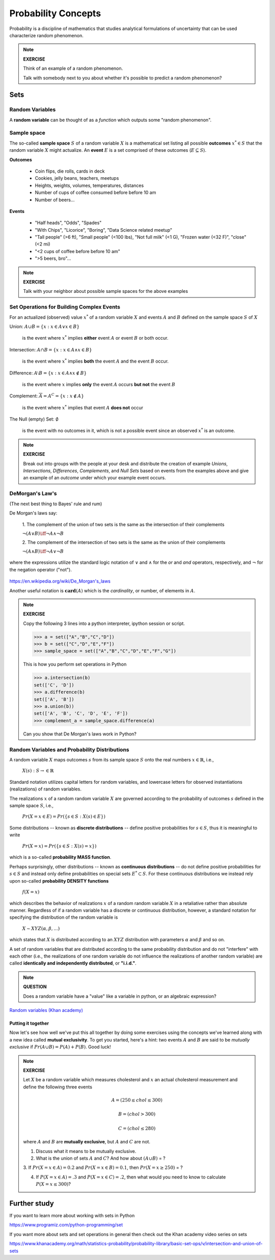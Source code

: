 .. probability lecture

======================
 Probability Concepts
======================

Probability is a discipline of mathematics that studies analytical formulations 
of uncertainty that can be used characterize random phenomenon.


.. note::

   **EXERCISE**

   Think of an example of a random phenomenon.
   
   Talk with somebody next to you about whether it's possible to predict a
   random phenomenon? 

Sets
====

Random Variables
----------------
A **random variable** can be thought of as a *function* which outputs some 
"random phenomenon". 




Sample space
------------

The so-called **sample space** :math:`S` of a random variable :math:`X`
is a mathematical set listing all possible **outcomes** :math:`x^* \in S` 
that the random variable :math:`X` might actualize. An **event** :math:`E`
is a set comprised of these outcomes (:math:`E \subseteq S`).

**Outcomes**

   * Coin flips, die rolls, cards in deck
   * Cookies, jelly beans, teachers, meetups 
   * Heights, weights, volumes, temperatures, distances
   * Number of cups of coffee consumed before before 10 am
   * Number of beers... 

**Events**

   * "Half heads", "Odds", "Spades"
   * "With Chips", "Licorice", "Boring", "Data Science related meetup"
   * "Tall people" (>6 ft), "Small people" (<100 lbs), "Not full milk" (<1 G), "Frozen water (<32 F)", "close" (<2 mi)
   * "<2 cups of coffee before before 10 am"
   * ">5 beers, bro"...

.. note:: 

   **EXERCISE**
   
   Talk with your neighbor about possible sample spaces for the
   above examples
  
Set Operations for Building Complex Events
------------------------------------------

For an actualized (observed) value :math:`x^*` of a 
random variable :math:`X` and events :math:`A` and :math:`B`
defined on the sample space :math:`S` of :math:`X`

Union: :math:`A \cup B = \{x: x \in A \vee x\in B\}`

  is the event where :math:`x^*` implies **either** event :math:`A` or event :math:`B` or both occur.

Intersection: :math:`A \cap B = \{x: x \in A \wedge x\in B\}`

  is the event where :math:`x^*` implies **both** the event :math:`A` and the event :math:`B` occur.

Difference: :math:`A \setminus B = \{x: x \in A \wedge x \notin B\}`

  is the event where :math:`x` implies **only** the event :math:`A` occurs **but not** the event :math:`B`

Complement: :math:`\overline A = A^C = \{x: x\notin A\}`

  is the event where :math:`x^*` implies that event :math:`A` **does not** occur

The Null (empty) Set: :math:`\emptyset`

  is the event with no outcomes in it, which is not a possible event
  since an observed :math:`x^*` is an outcome.

.. note:: 

   **EXERCISE**
   
   Break out into groups with the people at your desk and distribute
   the creation of example *Unions*, *Intersections*, *Differences*, 
   *Complements*, and *Null Sets* based on events from the examples
   above and give an example of an *outcome* under which your example 
   event occurs.


DeMorgan's Law's 
-------------------------------------------------------------
(The next best thing to Bayes' rule and rum)

De Morgan's laws say:

  1. The complement of the union of two sets is the same as 
  the intersection of their complements

  :math:`\neg (A \vee B) \iff \neg A \wedge \neg B`

  2. The complement of the intersection of two sets is the same as 
  the union of their complements

  :math:`\neg (A \wedge B) \iff \neg A \vee \neg B`
   
where the expressions utilize the standard logic notation 
of :math:`\vee` and :math:`\wedge` for the
`or` and `and` operators, respectively, 
and :math:`\neg` for the negation operator ("not").


.. figure:: Demorganlaws.png
   :scale: 75%
   :align: center
   :alt: demorgans-laws
   :figclass: align-center
     
`<https://en.wikipedia.org/wiki/De_Morgan's_laws>`_


Another useful notation is :math:`\mathbf{card}(A)` which is the *cardinality*,
or number, of elements in :math:`A`.

.. note::

   **EXERCISE**

   Copy the following 3 lines into a python interpreter, ipython session or script. 
		
   >>> a = set(["A","B","C","D"])
   >>> b = set(["C","D","E","F"])
   >>> sample_space = set(["A","B","C","D","E","F","G"])

   This is how you perform set operations in Python
   
   >>> a.intersection(b)
   set(['C', 'D'])
   >>> a.difference(b)
   set(['A', 'B'])
   >>> a.union(b))
   set(['A', 'B', 'C', 'D', 'E', 'F'])
   >>> complement_a = sample_space.difference(a)
   
   Can you show that De Morgan's laws work in Python?

Random Variables and Probability Distributions 
----------------------------------------------

   
A random variable :math:`X`  maps outcomes :math:`s` from its sample space :math:`S` onto the real numbers :math:`x \in \mathbb{R}`, i.e.,

        :math:`X(s) : S\rightarrow \in \mathbb{R}`

Standard notation utilizes capital letters for random variables, and lowercase letters for observed instantiations (realizations) of random variables. 

The realizations :math:`x` of a random random variable :math:`X` are governed according to the probability of outcomes :math:`s` defined in the sample space :math:`S`, i.e., 

        :math:`Pr(X=x \in E) = Pr(\{s\in S : X(s) \in E\})`

Some distributions -- known as **discrete distributions** -- define positive probabilities for :math:`s\in S`, thus it is meaningful to write 

       :math:`Pr(X=x) = Pr(\{s\in S : X(s)=x\})`

which is a so-called **probability MASS function**.

Perhaps surprisingly, other distributions -- known as **continuous distributions** -- do not define positive probabilities for :math:`s\in S` and instead only define probabilities on special sets :math:`E^* \subset S`.  For these continuous distributions we instead rely upon so-called **probability DENSITY functions** 

        :math:`f(X=x)`

which describes the behavior of realizations :math:`x` of a random random variable :math:`X` in a retaliative rather than absolute manner. Regardless of if a random variable has a discrete or continuous distribution, however, a standard notation for specifying the distribution of the random variable is

        :math:`X \sim XYZ(\alpha, \beta, ...)` 

which states that :math:`X` is distributed according to an :math:`XYZ` distribution with parameters :math:`\alpha` and :math:`\beta` and so on.

A set of random variables that are distributed according to the same probability distribution and do not "interfere" with each other (i.e., the realizations of one random variable do not influence the realizations of another random variable) are called **identically and independently distributed**, or **"i.i.d."**.


.. note::

   **QUESTION**

   Does a random variable have a "value" like a variable in python, or an
   algebraic expression?
     
`Random variables (Khan academy) <https://www.khanacademy.org/math/statistics-probability/random-variables-stats-library/discrete-and-continuous-random-variables/v/random-variables>`_

Putting it together
^^^^^^^^^^^^^^^^^^^^^^^

Now let's see how well we've put this all together by doing some  
exercises using the concepts we've learned along with a new idea 
called **mutual exclusivity**.  To get you started, here's a hint:
two events :math:`A` and :math:`B` are said to be *mutually exclusive* 
if :math:`Pr (A \cup B) = P (A) + P (B)`. Good luck!

.. note::

   **EXERCISE**

   Let :math:`X` be a random variable which measures cholesterol 
   and :math:`x` an actual cholesterol measurement and define
   the following three events  

   .. math::
      A = (250 \leq chol \leq 300)

   .. math::
      B = (chol > 300)

   .. math::
      C = (chol \leq 280)

   where :math:`A` and :math:`B` are **mutually exclusive**, but :math:`A` and :math:`C` are not.

   1. Discuss what it means to be mutually exclusive.
	 
   2. What is the union of sets :math:`A` and :math:`C`?
      And how about :math:`(A \cup B)` = ?
 
   3. If :math:`Pr(X=x\in A) = 0.2` and :math:`Pr(X=x\in B) = 0.1`, 
   then :math:`Pr(X=x \geq 250)` = ?

   4. If :math:`P(X=x\in A) = .3` and :math:`P(X=x\in C)=.2`, then what would you need to know to calculate :math:`P(X=x \leq 300)`?

      
Further study
=============

If you want to learn more about working with sets in Python

`<https://www.programiz.com/python-programming/set>`_

If you want more about sets and set operations in general then check out the Khan academy video series on sets

`<https://www.khanacademy.org/math/statistics-probability/probability-library/basic-set-ops/v/intersection-and-union-of-sets>`_
	       
